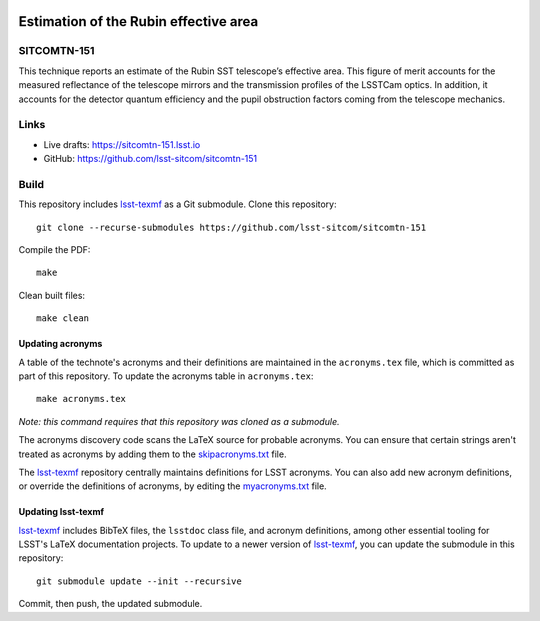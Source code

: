 .. image:: https://img.shields.io/badge/sitcomtn--151-lsst.io-brightgreen.svg
   :target: https://sitcomtn-151.lsst.io
.. image:: https://github.com/lsst-sitcom/sitcomtn-151/workflows/CI/badge.svg
   :target: https://github.com/lsst-sitcom/sitcomtn-151/actions/

######################################
Estimation of the Rubin effective area
######################################

SITCOMTN-151
============

This technique reports an estimate of the Rubin SST telescope’s effective area. This figure of merit accounts for the measured reflectance of the telescope mirrors and the transmission profiles of the LSSTCam optics. In addition, it accounts for the detector quantum efficiency and the pupil obstruction factors coming from the telescope mechanics.

Links
=====

- Live drafts: https://sitcomtn-151.lsst.io
- GitHub: https://github.com/lsst-sitcom/sitcomtn-151

Build
=====

This repository includes lsst-texmf_ as a Git submodule.
Clone this repository::

    git clone --recurse-submodules https://github.com/lsst-sitcom/sitcomtn-151

Compile the PDF::

    make

Clean built files::

    make clean

Updating acronyms
-----------------

A table of the technote's acronyms and their definitions are maintained in the ``acronyms.tex`` file, which is committed as part of this repository.
To update the acronyms table in ``acronyms.tex``::

    make acronyms.tex

*Note: this command requires that this repository was cloned as a submodule.*

The acronyms discovery code scans the LaTeX source for probable acronyms.
You can ensure that certain strings aren't treated as acronyms by adding them to the `skipacronyms.txt <./skipacronyms.txt>`_ file.

The lsst-texmf_ repository centrally maintains definitions for LSST acronyms.
You can also add new acronym definitions, or override the definitions of acronyms, by editing the `myacronyms.txt <./myacronyms.txt>`_ file.

Updating lsst-texmf
-------------------

`lsst-texmf`_ includes BibTeX files, the ``lsstdoc`` class file, and acronym definitions, among other essential tooling for LSST's LaTeX documentation projects.
To update to a newer version of `lsst-texmf`_, you can update the submodule in this repository::

   git submodule update --init --recursive

Commit, then push, the updated submodule.

.. _lsst-texmf: https://github.com/lsst/lsst-texmf
